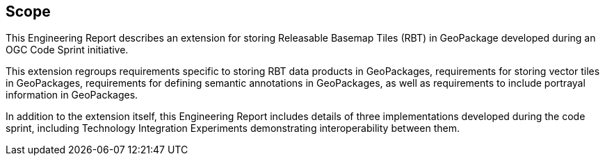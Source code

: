 
== Scope

This Engineering Report describes an extension for storing Releasable Basemap Tiles (RBT) in GeoPackage developed during an OGC Code Sprint initiative.

This extension regroups requirements specific to storing RBT data products in GeoPackages, requirements for storing vector tiles in GeoPackages, requirements for defining semantic annotations in GeoPackages, as well as requirements to include portrayal information in GeoPackages.

In addition to the extension itself, this Engineering Report includes details of three implementations developed during the code sprint, including Technology Integration Experiments demonstrating interoperability between them.
